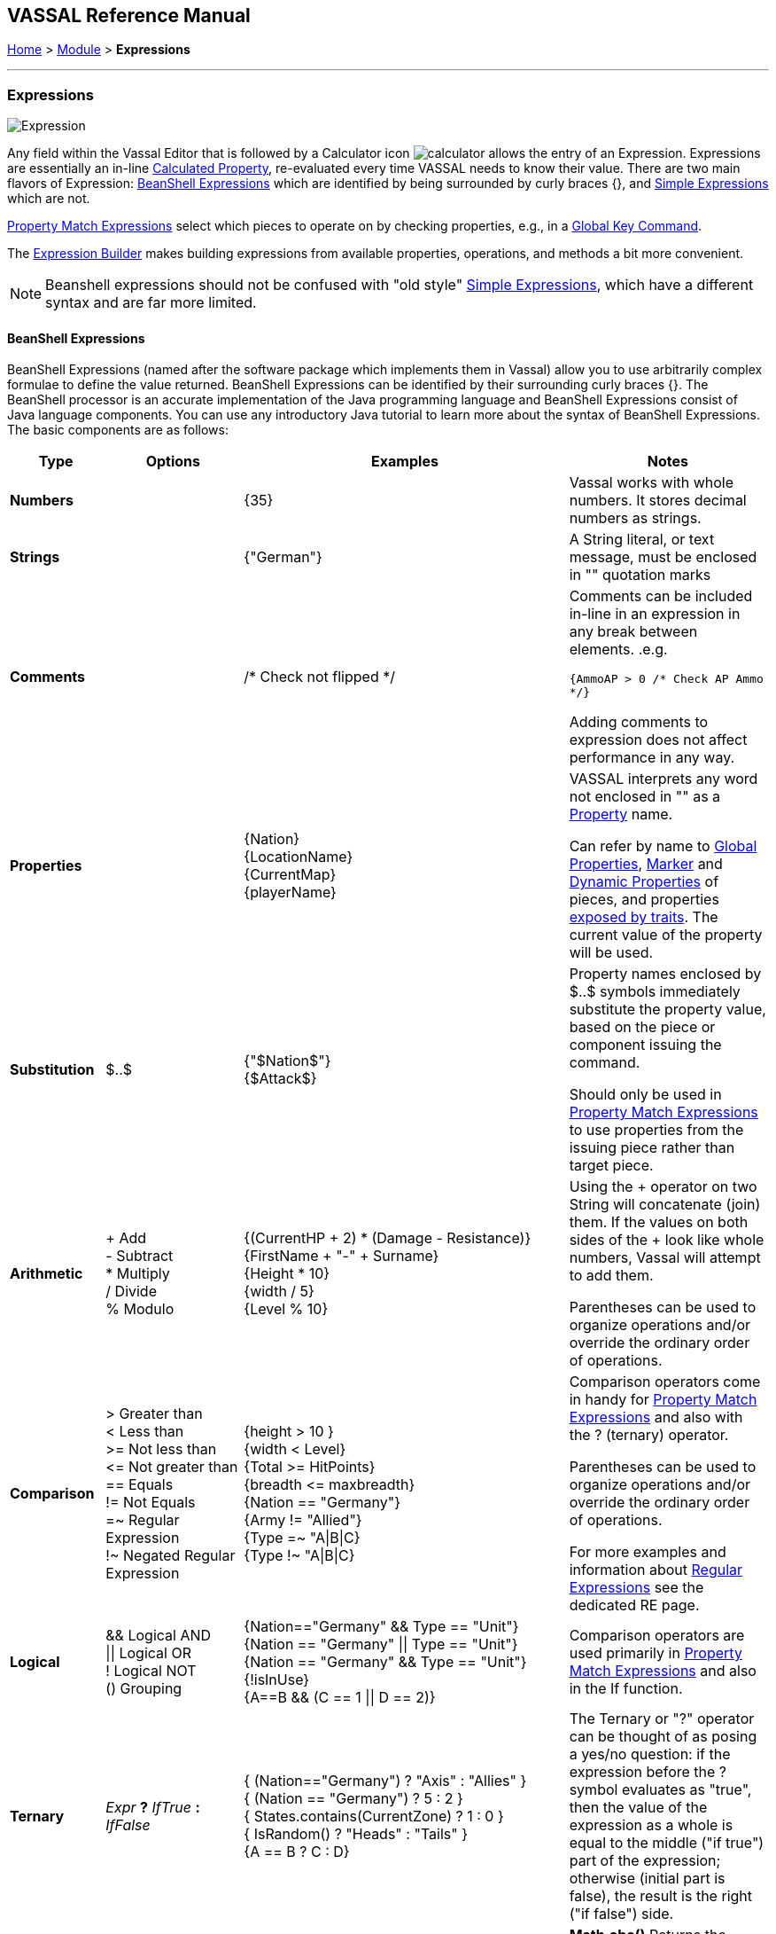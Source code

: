 == VASSAL Reference Manual
[#top]

[.small]#<<index.adoc#toc,Home>> > <<GameModule.adoc#top,Module>> > *Expressions*#

'''''

=== Expressions

image:images/Expression.png[]

Any field within the Vassal Editor that is followed by a Calculator icon image:images/calculator.png[] allows the entry of an Expression.
Expressions are essentially an in-line <<CalculatedProperty.adoc#top,Calculated Property>>, re-evaluated every time VASSAL needs to know their value.
There are two main flavors of Expression: <<#beanshell,BeanShell Expressions>> which are identified by being surrounded by curly braces {}, and <<#simple,Simple Expressions>> which are not.

<<PropertyMatchExpression.adoc#top,Property Match Expressions>> select which pieces to operate on by checking properties, e.g., in a <<GlobalKeyCommand.adoc#top,Global Key Command>>.

The <<ExpressionBuilder.adoc#top,Expression Builder>> makes building expressions from available properties, operations, and methods a bit more convenient.

NOTE: Beanshell expressions should not be confused with "old style" <<#simple,Simple Expressions>>, which have a different syntax and are far more limited.


[#beanshell]
==== BeanShell Expressions

BeanShell Expressions (named after the software package which implements them in Vassal) allow you to use arbitrarily complex formulae to define the value returned.
BeanShell Expressions can be identified by their surrounding curly braces {}. The BeanShell processor is an accurate implementation of the Java programming language and BeanShell Expressions consist of Java language components.
You can use any introductory Java tutorial to learn more about the syntax of BeanShell Expressions.
The basic components are as follows:

[width="100%", cols="^14%a,20%,33%a,33%a",options="header",]
|===
|Type |Options |Examples |Notes
|*Numbers* |  |{35} |Vassal works with whole numbers.
It stores decimal numbers as strings.

|*Strings* |  |{"German"} |A String literal, or text message, must be enclosed in "" quotation marks

|*Comments*| | /* Check not flipped */| Comments can be included in-line in an expression in any break between elements. .e.g. +

`{AmmoAP > 0 /* Check AP Ammo */}`

Adding comments to expression does not affect performance in any way.

|*Properties* |  |{Nation} +
{LocationName} +
{CurrentMap} +
{playerName} |VASSAL interprets any word not enclosed in "" as a <<Properties.adoc#top,Property>> name.

Can refer by name to <<GlobalProperties.adoc#top,Global Properties>>, <<PropertyMarker.adoc#top,Marker>> and <<DynamicProperty.adoc#top,Dynamic Properties>> of pieces, and properties <<Properties.adoc#top,exposed by traits>>. The current value of the property will be used.

|*Substitution* |$..$ |{"$Nation$"} +
{$Attack$} |Property names enclosed by $..$ symbols immediately substitute the property value, based on the piece or component issuing the command.

Should only be used in <<PropertyMatchExpression.adoc#top,Property Match Expressions>> to use properties from the issuing piece rather than target piece.

|*Arithmetic* |+ Add +
- Subtract +
* Multiply +
/ Divide +
% Modulo |{(CurrentHP + 2) * (Damage - Resistance)} +
{FirstName + "-" + Surname} +
{Height * 10} +
{width / 5} +
{Level % 10} |Using the + operator on two String will concatenate (join) them.
If the values on both sides of the + look like whole numbers, Vassal will attempt to add them.

Parentheses can be used to organize operations and/or override the ordinary order of operations.

|*Comparison* |> Greater than +
< Less than +
>= Not less than +
\<= Not greater than +
== Equals +
!= Not Equals +
=~ Regular Expression +
!~ Negated Regular Expression |{height > 10 } +
{width < Level} +
{Total >= HitPoints} +
{breadth \<= maxbreadth} +
{Nation == "Germany"} +
{Army != "Allied"} +
{Type =~ "A\|B\|C} +
{Type !~ "A\|B\|C}|Comparison operators come in handy for <<PropertyMatchExpression.adoc#top,Property Match Expressions>> and also with the ? (ternary) operator.

Parentheses can be used to organize operations and/or override the ordinary order of operations.

For more examples and information about <<ExpressionRegular.adoc#top,Regular Expressions>> see the dedicated RE page.
|*Logical* |&& Logical AND +
\|\| Logical OR +
! Logical NOT +
() Grouping |{Nation=="Germany" && Type == "Unit"} +
{Nation == "Germany" \|\| Type == "Unit"} +
{Nation == "Germany" && Type == "Unit"} +
{!isInUse} +
{A==B && (C == 1 \|\| D == 2)} |Comparison operators are used primarily in <<PropertyMatchExpression.adoc#top,Property Match Expressions>> and also in the If function.
|*Ternary* |_Expr_ *?* _IfTrue_ *:* _IfFalse_ |{ (Nation=="Germany") ? "Axis" : "Allies" } +
{ (Nation == "Germany") ? 5 : 2 } +
{ States.contains(CurrentZone) ? 1 : 0 } +
{ IsRandom() ? "Heads" : "Tails" } +
{A == B ? C : D} |The Ternary or "?" operator can be thought of as posing a yes/no question: if the expression before the ? symbol evaluates as "true", then the value of the expression as a whole is equal to the middle ("if true") part of the expression; otherwise (initial part is false), the result is the right ("if false") side.
|*Math* |Math.abs +
Math.min +
Math.max + |{Math.abs(Number - 5)} +
{Math.min(Health, Armor)} +
{Math.max(3, Random(6))} + |*Math.abs()* Returns the absolute value of the numeric property _value1_.

*Math.min()* Returns the smaller of two numeric values.

*Math.max()* Returns the larger of two numeric values.

|*Property* |GetProperty +
GetString +

GetAttachProperty +
GetMapProperty +
GetZoneProperty +


|{GetProperty("Nation"+myNation)} +
{GetString("HowManyDogs")} +
{GetAttachProperty("MyCrewMembers", "Health", 2) +
{GetAttachProperty("MyCrewMembers", "Health", "Unit2") +
{GetAttachProperty("MyCrewMembers", "Health", "{Str > 0}") +
{GetMapProperty("Owner",CurrentMap)} +
{GetZoneProperty("Militia","Georgia")} +
{GetZoneProperty("Modifier",OldZone,OldMap)} +

|All *GetProperty()* family functions return the value of a named property.
The name of the property can be constructed from an expression.

See the <<ExpressionProperty.adoc#top,Property Functions>> page for full details.

|*Random* |Random +
IsRandom() |{Random(6)} +
{Random(AttackPower,AttackPower * 2)} +
{IsRandom()} +
{IsRandom(75)} + |*Random(value1)* returns a random number between 1 and _value1_.

*Random(value1,value2)* returns a random number between _value1_ and _value2_.

*IsRandom()* returns "true" 50% of the time.

*IsRandom(percent)* returns "true" the specified percent of the time.
|*String Methods* |length +
contains +
isEmpty +
startsWith +
endsWith +
matches +
indexOf +
lastIndexOf +
substring +
substring +
replace +
trim +
toLowerCase +
toUpperCase +
toString

|{ LocationName.length() } +
{ States.contains("Arkansas") } +
{ CurrentMap.isEmpty() }
{ OwnerString.startsWith("Axis") } +
{ MaybeQuestion.endsWith("?") } +
{ String.matches("[^abc]") } +
{ WhereIsTheColon.indexOf(":") } +
{ MaybeLotsOfDivs.lastIndexOf("div") } +
{ CurrentZone.substring(5) } +
{ PlayerName.substring(1,5) } +
{ GetProperty("XX").replace("A","YY") } +
{ Name.trim() } +
{ Name.toUpperCase() } +
{ Name.toLowerCase() } +
{ AttackValue.toString() }

|See the <<ExpressionString.adoc#top,String Function>> page for examples and more information about String Functions.

|*Sum and Count* |SumStack +
CountStack +

SumMat +
CountMat +

SumAttach +
CountAttach +
MaxAttach +
MinAttach +

SumMap +
CountMap +

SumLocation +
CountLocation +

SumZone +
CountZone +

SumRange +
SumRangePX +
CountRange +
CountRangePx +

Sum +
Count +
|{SumStack("Attack")} +
{CountStack("Russian")} +

{SumMat("AttackFactor")} +
{CountMat("Followers")} +

{SumAttach("MyMinions", "Ammo")} +
{CountAttach("MyMinions", "{ Ammo > 0 }")} +
{MaxAttach("MyMinions", "Strength")} +
{MinAttach("MyMinions", "Health")} +

{SumLocation("Strength")} +
{CountLocation("Strength", "ReinforcementPool", "MainMap")} +

{SumZone("Strength")} +
{CountZone("Zone1", "Map2", "{Size > 2}") +

{Sum("Strength", "{Owner=\"me\"}"} +
{Count("{Owner=\"me\"}"}


|There is an extensive range of Sum and Count functions to count pieces and to sum properties attached to pieces. See the <<ExpressionSumCount.adoc#top,Sum and Count Functions>> page for more details on choosing and using these Functions.

|*Range* |
Range +
RangePx +
|
Range(0, 0) +
RangePx(oldX, oldY) +
Range("MyAttachment") +
RangePx("Attack") +
Range(0, 0, gp_x, gp_y) +
RangePx(oldX, oldY, newX, newY) +
Range(0, 0, gp_x, gp_y, "Main") +
RangePx(oldX, oldY, newX, newY, "Battle") + |
Range functions calculate the range in pixels, or in grid units (hexes, squares) between 2 locations. See the <<ExpressionRange.adoc#top,Range Functions>> page for more details on choosing and using these Functions.

|*Alert* |Alert + |{Alert("Adding 1 to HP")} + |*Alert* displays a message in a popup dialog box, to the currently active player only.
If a message needs to be shown to _all_ players, the recommended method is to send something to the Chat Log, e.g.,
with a <<ReportChanges.adoc#top,Report Action>> trait or other <<MessageFormat.adoc#top,Message Format>> field.

|===

[#simple]
==== Simple Expressions

Simple expressions--expressions not surrounded by braces--exist to provide compatibility with earlier versions of Vassal that only implemented a much simpler version of Expressions.
Simple Expressions are far more limited than BeanShell Expressions, only allowing the substitution of property values into a pre-determined string.
If you are learning VASSAL for the first time, you should mostly concentrate on learning the more powerful BeanShell Expressions.

[cols=",,",]
|===
|A Simple Integer Expression: |image:images/SimpleExpression1.png[] |A whole number.
In general, Vassal does not support decimal numbers, except when stored and used as Strings.
|A basic Simple String Expression: |image:images/SimpleExpression2.png[] |A String in a Simple Expression does not need quotation marks.
|A more complex example: |image:images/SimpleExpression3.png[] |The string $Nation$ will be replaced by the value of the Nation property.
You can use multiple $...$ strings in an expression ($Nation$-$Division$), but CANNOT nest them ($Nation$Count$$).
|===

*SEE ALSO:* <<Properties.adoc#top,Properties>>
